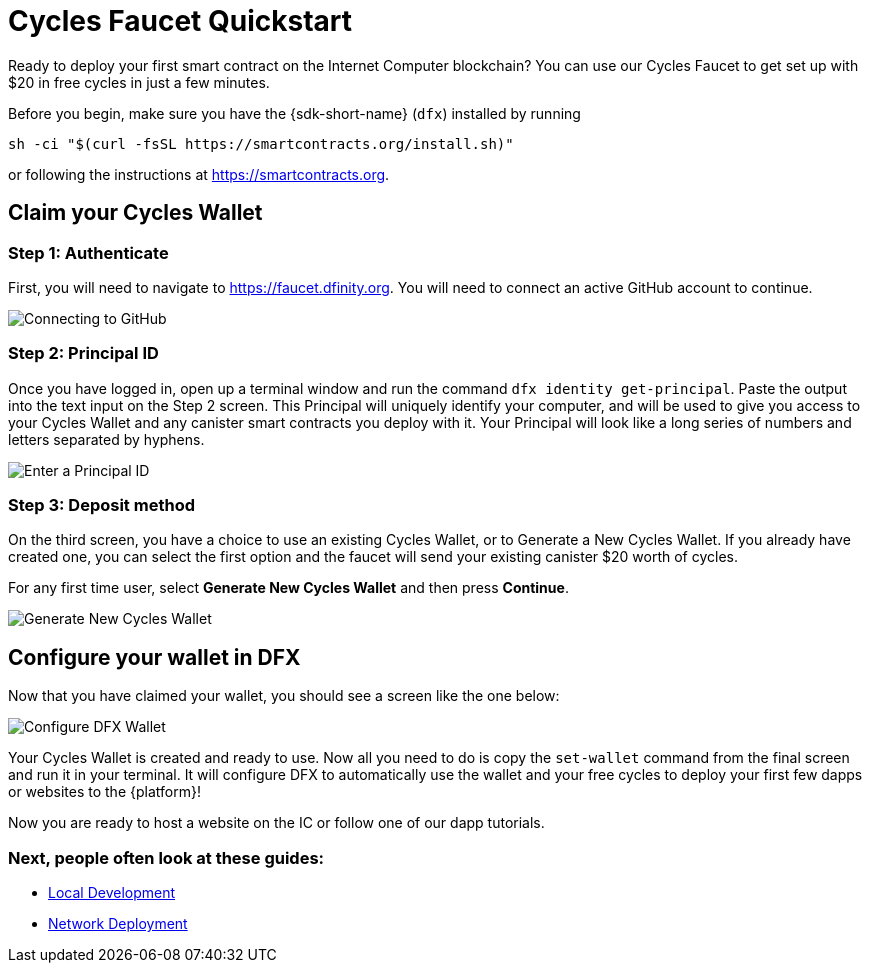 Cycles Faucet Quickstart
========================

Ready to deploy your first smart contract on the Internet Computer blockchain? You can use our Cycles Faucet to get set up with $20 in free cycles in just a few minutes.

Before you begin, make sure you have the {sdk-short-name} (`dfx`) installed by running
[source,sh]
----
sh -ci "$(curl -fsSL https://smartcontracts.org/install.sh)"
----

or following the instructions at link:https://smartcontracts.org[].

== Claim your Cycles Wallet

=== Step 1: Authenticate

First, you will need to navigate to link:https://faucet.dfinity.org[]. You will need to connect an active GitHub account to continue. 
// If your account is not eligible, please follow the xref:quickstart:network-quickstart.html[Network Deployment] guide.

image:cycles-faucet/faucet_step_1.png[Connecting to GitHub]

=== Step 2: Principal ID

Once you have logged in, open up a terminal window and run the command +dfx identity get-principal+. Paste the output into the text input on the Step 2 screen. This Principal will uniquely identify your computer, and will be used to give you access to your Cycles Wallet and any canister smart contracts you deploy with it. Your Principal will look like a long series of numbers and letters separated by hyphens.

image:cycles-faucet/faucet_step_2.png[Enter a Principal ID]

=== Step 3: Deposit method

On the third screen, you have a choice to use an existing Cycles Wallet, or to Generate a New Cycles Wallet. If you already have created one, you can select the first option and the faucet will send your existing canister $20 worth of cycles. 

For any first time user, select *Generate New Cycles Wallet* and then press *Continue​​*.

image:cycles-faucet/faucet_step_4.png[Generate New Cycles Wallet]

== Configure your wallet in DFX

Now that you have claimed your wallet, you should see a screen like the one below:

image:cycles-faucet/faucet_step_6.png[Configure DFX Wallet]

Your Cycles Wallet is created and ready to use. Now all you need to do is copy the +set-wallet+ command from the final screen and run it in your terminal. It will configure DFX to automatically use the wallet and your free cycles to deploy your first few dapps or websites to the {platform}!

Now you are ready to host a website on the IC or follow one of our dapp tutorials.

=== Next, people often look at these guides:

// * link:./host-a-website.html[Host a Static Website]
* link:./local-quickstart.html[Local Development]
* link:./network-quickstart.html[Network Deployment]
